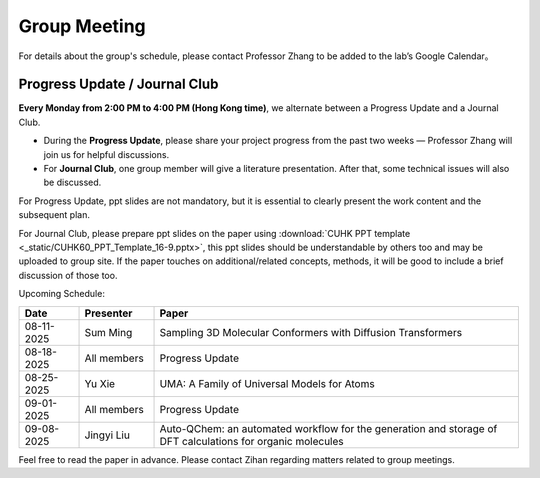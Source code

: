 Group Meeting
=============

For details about the group's schedule, please contact Professor Zhang to be added to the lab’s Google Calendar。

Progress Update / Journal Club
--------------------------------

**Every Monday from 2:00 PM to 4:00 PM (Hong Kong time)**, we alternate between a Progress Update and a Journal Club.

- During the **Progress Update**, please share your project progress from the past two weeks — Professor Zhang will join us for helpful discussions.

- For **Journal Club**, one group member will give a literature presentation. After that, some technical issues will also be discussed.

For Progress Update, ppt slides are not mandatory, but it is essential to clearly present the work content and the subsequent plan.

For Journal Club, please prepare ppt slides on the paper using :download:`CUHK PPT template <_static/CUHK60_PPT_Template_16-9.pptx>`, this ppt slides should be understandable by others too and may be uploaded to group site. If the paper touches on additional/related concepts, methods, it will be good to include a brief discussion of those too.

Upcoming Schedule:

.. list-table::
   :header-rows: 1
   :widths: 12 15 73

   * - **Date**
     - **Presenter**
     - **Paper**
   * - 08-11-2025
     - Sum Ming
     - Sampling 3D Molecular Conformers with Diffusion Transformers
   * - 08-18-2025
     - All members
     - Progress Update
   * - 08-25-2025
     - Yu Xie
     - UMA: A Family of Universal Models for Atoms
   * - 09-01-2025
     - All members
     - Progress Update
   * - 09-08-2025
     - Jingyi Liu
     - Auto-QChem: an automated workflow for the generation and storage of DFT calculations for organic molecules

Feel free to read the paper in advance. Please contact Zihan regarding matters related to group meetings.


